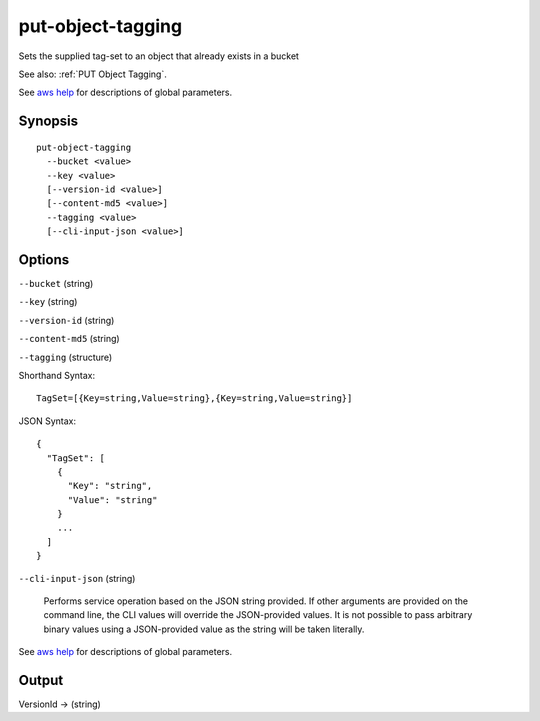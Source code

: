 .. _put-object-tagging:

put-object-tagging
==================

Sets the supplied tag-set to an object that already exists in a bucket

See also: :ref:`PUT Object Tagging`.

See `aws help <https://docs.aws.amazon.com/cli/latest/reference/index.html>`_
for descriptions of global parameters.

Synopsis
--------

::

  put-object-tagging
    --bucket <value>
    --key <value>
    [--version-id <value>]
    [--content-md5 <value>]
    --tagging <value>
    [--cli-input-json <value>]

Options
-------

``--bucket`` (string)

``--key`` (string)

``--version-id`` (string)

``--content-md5`` (string)

``--tagging`` (structure)

Shorthand Syntax::

    TagSet=[{Key=string,Value=string},{Key=string,Value=string}]

JSON Syntax::

  {
    "TagSet": [
      {
        "Key": "string",
        "Value": "string"
      }
      ...
    ]
  }

``--cli-input-json`` (string)

  Performs service operation based on the JSON string provided. 
  If other arguments
  are provided on the command line, the CLI values will override the
  JSON-provided values. It is not possible to pass arbitrary binary values using
  a JSON-provided value as the string will be taken literally.

See `aws help <https://docs.aws.amazon.com/cli/latest/reference/index.html>`_
for descriptions of global parameters.

Output
------

VersionId -> (string)
